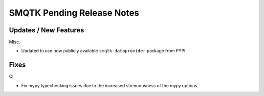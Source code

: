 SMQTK Pending Release Notes
===========================


Updates / New Features
----------------------

Misc.

* Updated to use now publicly available ``smqtk-dataprovider`` package from
  PYPI.


Fixes
-----

CI

* Fix mypy typechecking issues due to the increased strenuousness of the mypy
  options.
